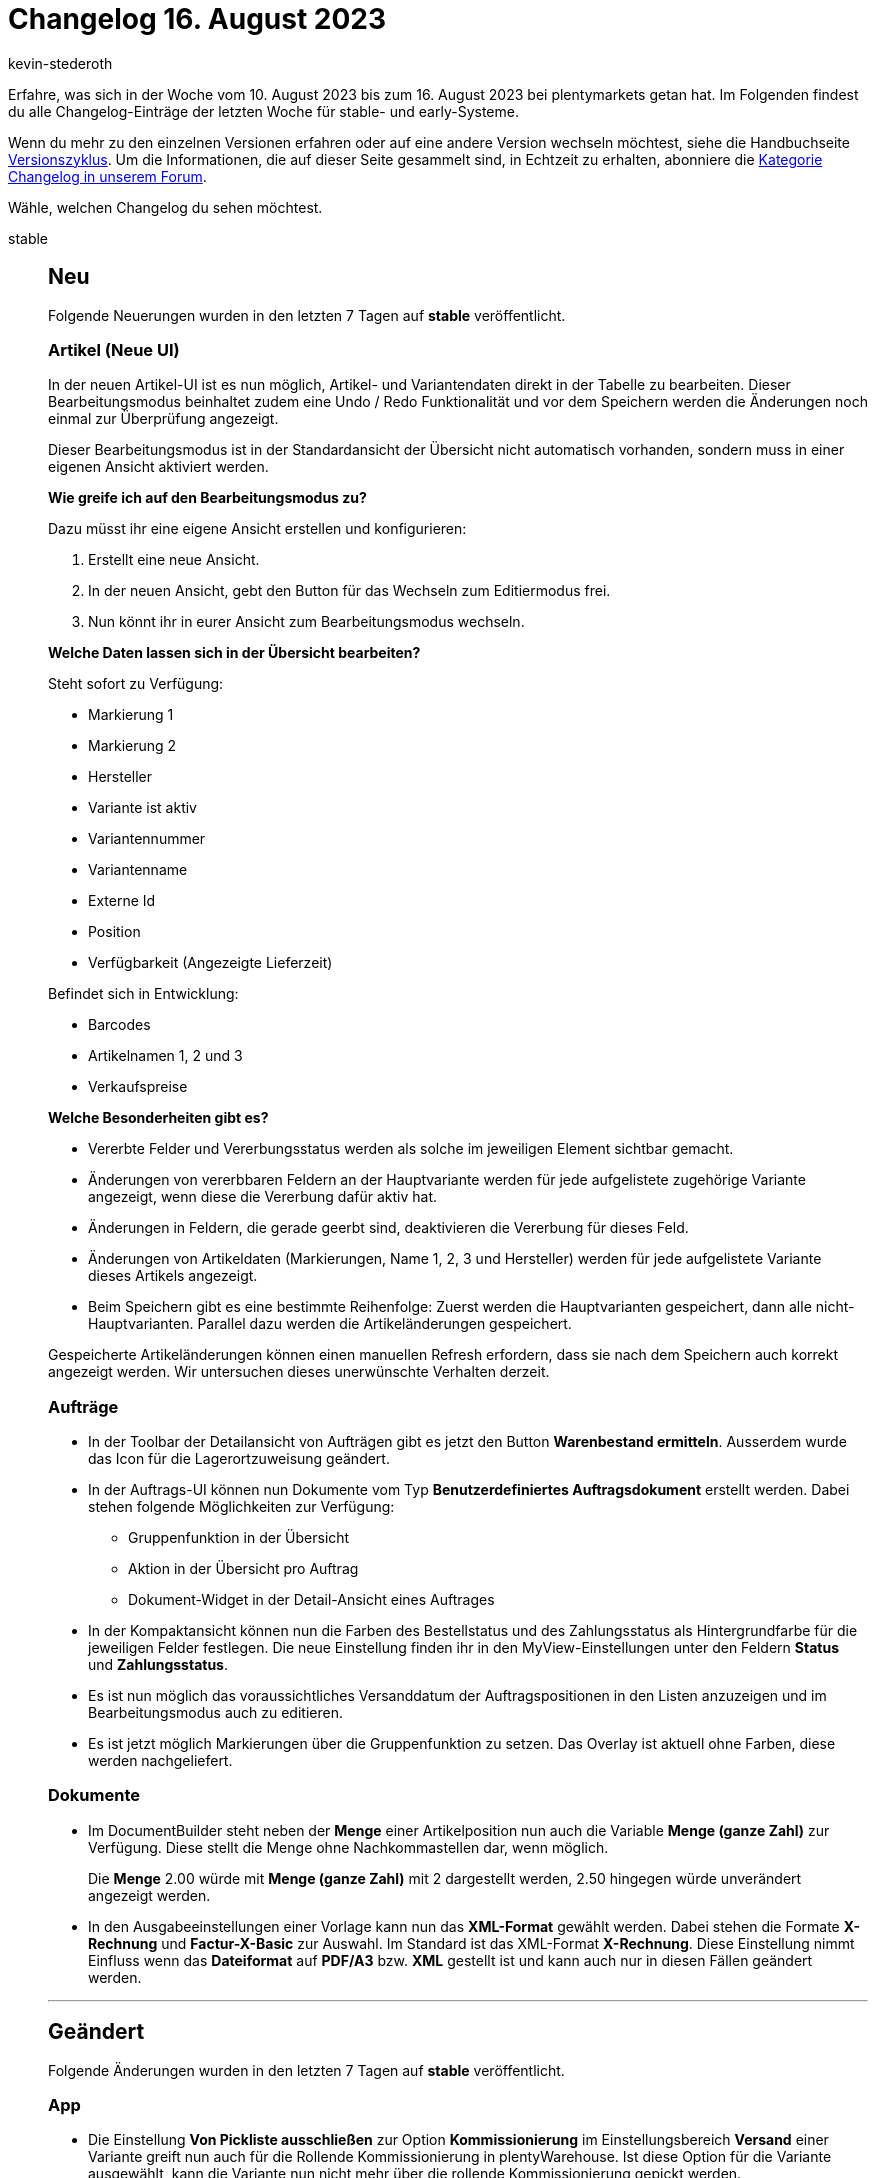 = Changelog 16. August 2023
:author: kevin-stederoth
:sectnums!:
:page-index: false
:page-aliases: ROOT:changelog.adoc
:startWeekDate: 10. August 2023
:endWeekDate: 16. August 2023

// Ab diesem Eintrag weitermachen: LINK EINFÜGEN

Erfahre, was sich in der Woche vom {startWeekDate} bis zum {endWeekDate} bei plentymarkets getan hat. Im Folgenden findest du alle Changelog-Einträge der letzten Woche für stable- und early-Systeme.

Wenn du mehr zu den einzelnen Versionen erfahren oder auf eine andere Version wechseln möchtest, siehe die Handbuchseite xref:business-entscheidungen:versionszyklus.adoc#[Versionszyklus]. Um die Informationen, die auf dieser Seite gesammelt sind, in Echtzeit zu erhalten, abonniere die link:https://forum.plentymarkets.com/c/changelog[Kategorie Changelog in unserem Forum^].

Wähle, welchen Changelog du sehen möchtest.

[tabs]
====
stable::
+
--

:version: stable

[discrete]
== Neu

Folgende Neuerungen wurden in den letzten 7 Tagen auf *{version}* veröffentlicht.

[discrete]
=== Artikel (Neue UI)

In der neuen Artikel-UI ist es nun möglich, Artikel- und Variantendaten direkt in der Tabelle zu bearbeiten. Dieser Bearbeitungsmodus beinhaltet zudem eine Undo / Redo Funktionalität und vor dem Speichern werden die Änderungen noch einmal zur Überprüfung angezeigt.

Dieser Bearbeitungsmodus ist in der Standardansicht der Übersicht nicht automatisch vorhanden, sondern muss in einer eigenen Ansicht aktiviert werden.

*Wie greife ich auf den Bearbeitungsmodus zu?*

Dazu müsst ihr eine eigene Ansicht erstellen und konfigurieren:

. Erstellt eine neue Ansicht.
. In der neuen Ansicht, gebt den Button für das Wechseln zum Editiermodus frei.
. Nun könnt ihr in eurer Ansicht zum Bearbeitungsmodus wechseln.

*Welche Daten lassen sich in der Übersicht bearbeiten?*

Steht sofort zu Verfügung:

* Markierung 1
* Markierung 2
* Hersteller
* Variante ist aktiv
* Variantennummer
* Variantenname
* Externe Id
* Position
* Verfügbarkeit (Angezeigte Lieferzeit)

Befindet sich in Entwicklung:

* Barcodes
* Artikelnamen 1, 2 und 3
* Verkaufspreise

*Welche Besonderheiten gibt es?*

* Vererbte Felder und Vererbungsstatus werden als solche im jeweiligen Element sichtbar gemacht.
* Änderungen von vererbbaren Feldern an der Hauptvariante werden für jede aufgelistete zugehörige Variante angezeigt, wenn diese die Vererbung dafür aktiv hat.
* Änderungen in Feldern, die gerade geerbt sind, deaktivieren die Vererbung für dieses Feld.
* Änderungen von Artikeldaten (Markierungen, Name 1, 2, 3 und Hersteller) werden für jede aufgelistete Variante dieses Artikels angezeigt.
* Beim Speichern gibt es eine bestimmte Reihenfolge: Zuerst werden die Hauptvarianten gespeichert, dann alle nicht-Hauptvarianten. Parallel dazu werden die Artikeländerungen gespeichert.

Gespeicherte Artikeländerungen können einen manuellen Refresh erfordern, dass sie nach dem Speichern auch korrekt angezeigt werden. Wir untersuchen dieses unerwünschte Verhalten derzeit.

[discrete]
=== Aufträge

* In der Toolbar der Detailansicht von Aufträgen gibt es jetzt den Button **Warenbestand ermitteln**.
Ausserdem wurde das Icon für die Lagerortzuweisung geändert.
* In der Auftrags-UI können nun Dokumente vom Typ *Benutzerdefiniertes Auftragsdokument* erstellt werden. Dabei stehen folgende Möglichkeiten zur Verfügung:
** Gruppenfunktion in der Übersicht
** Aktion in der Übersicht pro Auftrag
** Dokument-Widget in der Detail-Ansicht eines Auftrages
* In der Kompaktansicht können nun die Farben des Bestellstatus und des Zahlungsstatus als Hintergrundfarbe für die jeweiligen Felder festlegen. Die neue Einstellung finden ihr in den MyView-Einstellungen unter den Feldern *Status* und *Zahlungsstatus*.
* Es ist nun möglich das voraussichtliches Versanddatum der Auftragspositionen in den Listen anzuzeigen und im Bearbeitungsmodus auch zu editieren.
* Es ist jetzt möglich Markierungen über die Gruppenfunktion zu setzen. Das Overlay ist aktuell ohne Farben, diese werden nachgeliefert.

[discrete]
=== Dokumente

* Im DocumentBuilder steht neben der *Menge* einer Artikelposition nun auch die Variable *Menge (ganze Zahl)* zur Verfügung. Diese stellt die Menge ohne Nachkommastellen dar, wenn möglich.
+
Die *Menge* 2.00 würde mit *Menge (ganze Zahl)* mit 2 dargestellt werden, 2.50 hingegen würde unverändert angezeigt werden.
* In den Ausgabeeinstellungen einer Vorlage kann nun das *XML-Format* gewählt werden. Dabei stehen die Formate *X-Rechnung* und *Factur-X-Basic* zur Auswahl. Im Standard ist das XML-Format *X-Rechnung*. Diese Einstellung nimmt Einfluss wenn das *Dateiformat* auf *PDF/A3* bzw. *XML* gestellt ist und kann auch nur in diesen Fällen geändert werden.

'''

[discrete]
== Geändert

Folgende Änderungen wurden in den letzten 7 Tagen auf *{version}* veröffentlicht.

[discrete]
=== App

* Die Einstellung *Von Pickliste ausschließen* zur Option *Kommissionierung* im Einstellungsbereich *Versand* einer Variante greift nun auch für die Rollende Kommissionierung in plentyWarehouse. Ist diese Option für die Variante ausgewählt, kann die Variante nun nicht mehr über die rollende Kommissionierung gepickt werden.
+
[IMPORTANT]
.Achtung
======
Artikel die in von der Rollenden Kommissionierung ausgeschlossen werden, dürfen keinen Bestand führen, da es ansonsten nicht möglich ist den Warenausgang vom Transfer-Lagerort zu buchen. Artikel die Bestand führen, müssen also wie bisher auch gepickt werden.
======

[discrete]
=== Dokumente

* Im DocumentBuilder wird der Vorlagenname von Standardvorlagen ab sofort in Systemsprache angelegt, bisher war dieser immer in Englisch.
* Die bestehende Variable `Einheit der Variante` beinhaltet ab jetzt ausschließlich die Einheit selbst ohne informationen über die Menge. Zusätzlich wurden die Variable `VPE` und `VPE * Artikelmenge` äquivalent zu den alten Dokumenteinstellungen eingeführt.

'''

[discrete]
== Behoben

Folgende Probleme wurden in den letzten 7 Tagen auf *{version}* behoben.

[discrete]
=== Aufträge

* Das Ticket-Widget wurde für Gastbestellungen nicht angezeigt. Das wurde behoben.
* In der neuen Auftrags-UI wird der Rabatt zurückgesetzt, wenn ein neuer Artikel hinzugefügt wird oder wenn die gültigen Verkaufspreise aktualisiert werden. Dies wurde behoben.

[discrete]
=== MyView

* Im Texteditor in MyViews konnte es beim Scrollen in Dropdowns dazu kommen, dass dies nicht wie erwartet funktioniert hat, sowie dass sich Dropdowns überlappen. Dieses Verhalten wurde nun behoben.

[discrete]
=== plentyBI

* Wurde die Kennzahl *Artikel unter Meldebestand (Live)* innerhalb eines Elements vom Typ *Tabelle* auf dem Dashboard dargestellt, funktionierte beim Klicken auf die Tabelleinträge in der Spalte *Dimension* die Weiterleitung in das Tab *Waren » Warenbestände* des entsprechenden Lagers nicht mehr. Dieses Verhalten wurde behoben, sodass diese Links nun wieder ordnungsgemäß funktionieren.

[discrete]
=== Prozesse

* Es konnte vorkommen das die Prozessen zum stillstand kommen wenn man in der Subaktion *Speichern / Drucken* die Sammeldokumente aktiviert hat. Dieser Fehler wurde behoben.

--

early::
+
--

:version: early

[discrete]
== Neu

Folgende Neuerungen wurden in den letzten 7 Tagen auf *{version}* veröffentlicht.



'''

[discrete]
== Geändert

Folgende Änderungen wurden in den letzten 7 Tagen auf *{version}* veröffentlicht.



'''

[discrete]
== Behoben

Folgende Probleme wurden in den letzten 7 Tagen auf *{version}* behoben.



--

Plugin-Updates::
+
--
Folgende Plugins wurden in den letzten 7 Tagen in einer neuen Version auf plentyMarketplace veröffentlicht:

.Plugin-Updates
[cols="2, 1, 2"]
|===
|Plugin-Name |Version |To-do

|
|
|

|===

Wenn du dir weitere neue oder aktualisierte Plugins anschauen möchtest, findest du eine link:https://marketplace.plentymarkets.com/plugins?sorting=variation.createdAt_desc&page=1&items=50[Übersicht direkt auf plentyMarketplace^].

--

====
